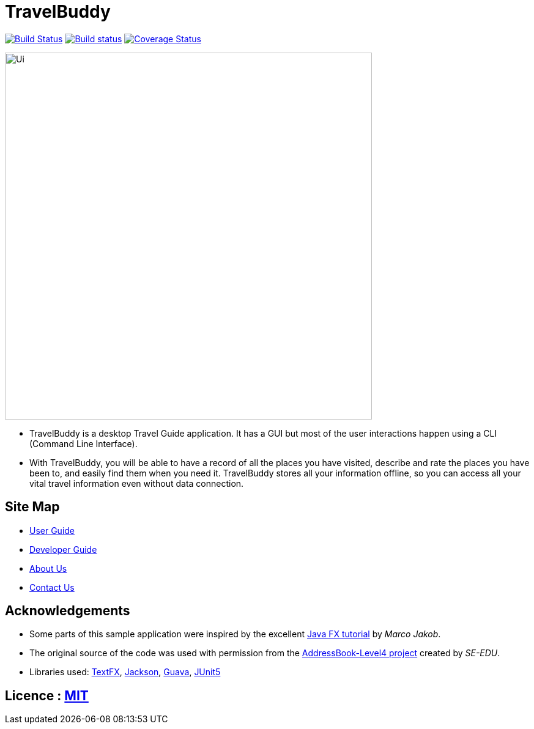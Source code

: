 = TravelBuddy
ifdef::env-github,env-browser[:relfileprefix: docs/]

https://travis-ci.org/cs2103-ay1819s2-w11-3/main[image:https://travis-ci.org/cs2103-ay1819s2-w11-3/main.svg?branch=master[Build Status]]
https://ci.appveyor.com/project/chung-ming/main/branch/master[image:https://ci.appveyor.com/api/projects/status/qc6o8alt6uhm8qhp/branch/master?svg=true[Build status]]
https://coveralls.io/github/cs2103-ay1819s2-w11-3/main?branch=master[image:https://coveralls.io/repos/github/cs2103-ay1819s2-w11-3/main/badge.svg?branch=master[Coverage Status]]

ifdef::env-github[]
image::docs/images/Ui.png[width="600"]
endif::[]

ifndef::env-github[]
image::images/Ui.png[width="600"]
endif::[]

* TravelBuddy is a desktop Travel Guide application. It has a GUI but most of the user interactions happen using a CLI
(Command Line Interface).
* With TravelBuddy, you will be able to have a record of all the places you have visited, describe and rate the
places you have been to, and easily find them when you need it. TravelBuddy stores all your information offline, so
you can access all your vital travel information even without data connection.

== Site Map

* <<UserGuide#, User Guide>>
* <<DeveloperGuide#, Developer Guide>>
* <<AboutUs#, About Us>>
* <<ContactUs#, Contact Us>>

== Acknowledgements

* Some parts of this sample application were inspired by the excellent http://code.makery.ch/library/javafx-8-tutorial/[Java FX tutorial] by
_Marco Jakob_.
* The original source of the code was used with permission from the https://github.com/se-edu/[AddressBook-Level4
project] created by _SE-EDU_.
* Libraries used: https://github.com/TestFX/TestFX[TextFX], https://github.com/FasterXML/jackson[Jackson], https://github.com/google/guava[Guava], https://github.com/junit-team/junit5[JUnit5]

== Licence : link:LICENSE[MIT]
